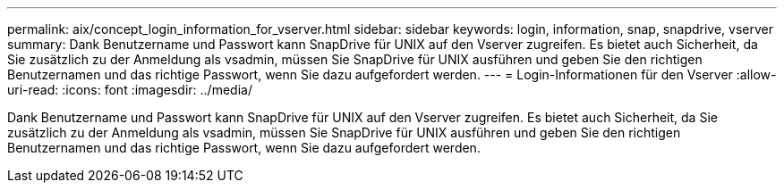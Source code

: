 ---
permalink: aix/concept_login_information_for_vserver.html 
sidebar: sidebar 
keywords: login, information, snap, snapdrive, vserver 
summary: Dank Benutzername und Passwort kann SnapDrive für UNIX auf den Vserver zugreifen. Es bietet auch Sicherheit, da Sie zusätzlich zu der Anmeldung als vsadmin, müssen Sie SnapDrive für UNIX ausführen und geben Sie den richtigen Benutzernamen und das richtige Passwort, wenn Sie dazu aufgefordert werden. 
---
= Login-Informationen für den Vserver
:allow-uri-read: 
:icons: font
:imagesdir: ../media/


[role="lead"]
Dank Benutzername und Passwort kann SnapDrive für UNIX auf den Vserver zugreifen. Es bietet auch Sicherheit, da Sie zusätzlich zu der Anmeldung als vsadmin, müssen Sie SnapDrive für UNIX ausführen und geben Sie den richtigen Benutzernamen und das richtige Passwort, wenn Sie dazu aufgefordert werden.

